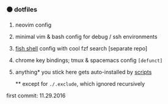 #+AUTHOR: andrew jarrett
#+EMAIL:ahrjarrett@gmail.com
#+DATE: 11/29/16

*** ⚫ dotfiles

1. neovim config
2. minimal vim & bash config for debug / ssh environments
3. [[https://github.com/ahrjarrett/fish.d][fish shell]] config with cool fzf search [separate repo]
4. chrome key bindings; tmux & spacemacs config =[defunct]=
5. anything* you stick here gets auto-installed by [[https://github.com/ahrjarrett/scripts][scripts]]

  ** except for ~./.exclude~, which ignored recursively

first commit: 11.29.2016
